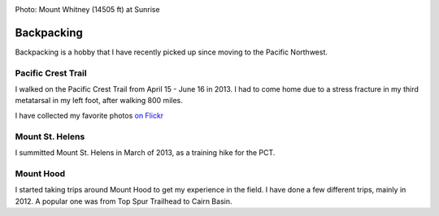 .. image:: /_static/img/backpack.jpg
   :height: 300px

Photo: Mount Whitney (14505 ft) at Sunrise 

Backpacking
===========

Backpacking is a hobby that I have recently picked up since moving to the Pacific Northwest. 


Pacific Crest Trail
-------------------

I walked on the Pacific Crest Trail from April 15 - June 16 in 2013. 
I had to come home due to a stress fracture in my third metatarsal in my left foot,
after walking 800 miles.

I have collected my favorite photos `on Flickr`_ 

.. _on Flickr: https://www.flickr.com/photos/98071214@N07/sets/72157634560986460/

Mount St. Helens
----------------

I summitted Mount St. Helens in March of 2013, 
as a training hike for the PCT. 

Mount Hood
----------

I started taking trips around Mount Hood to get my experience in the field. 
I have done a few different trips, 
mainly in 2012.
A popular one was from Top Spur Trailhead to Cairn Basin.

